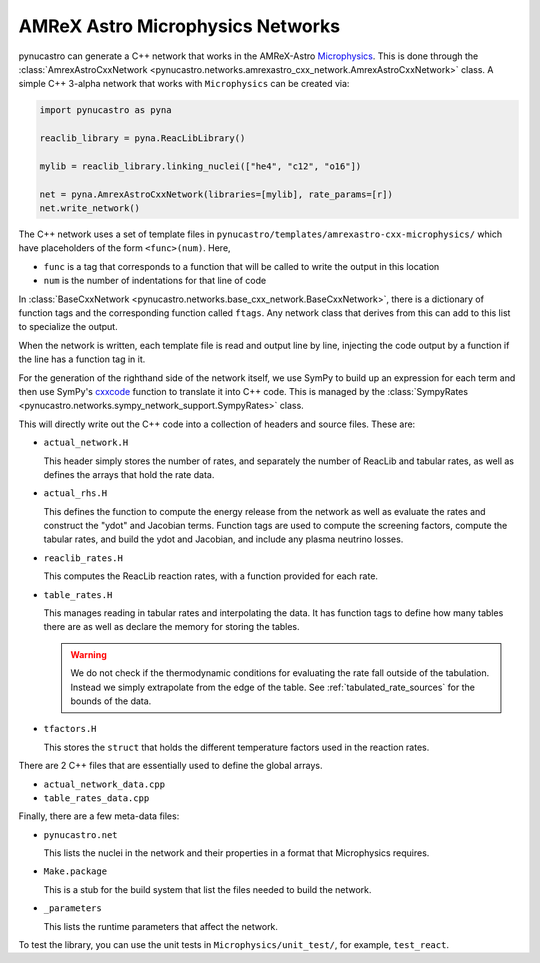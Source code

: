 *********************************
AMReX Astro Microphysics Networks
*********************************

pynucastro can generate a C++ network that works in the
AMReX-Astro `Microphysics
<https://github.com/amrex-astro/Microphysics>`_.  This is done through
the :class:`AmrexAstroCxxNetwork <pynucastro.networks.amrexastro_cxx_network.AmrexAstroCxxNetwork>` class.  A simple 
C++ 3-alpha network that works with ``Microphysics`` can be created via:

.. code:: python

   import pynucastro as pyna

   reaclib_library = pyna.ReacLibLibrary()

   mylib = reaclib_library.linking_nuclei(["he4", "c12", "o16"])

   net = pyna.AmrexAstroCxxNetwork(libraries=[mylib], rate_params=[r])
   net.write_network()

The C++ network uses a set of template files in
``pynucastro/templates/amrexastro-cxx-microphysics/`` which have
placeholders of the form ``<func>(num)``.  Here,

* ``func`` is a tag that corresponds to a function that will be called
  to write the output in this location

* ``num`` is the number of indentations for that line of code

In :class:`BaseCxxNetwork <pynucastro.networks.base_cxx_network.BaseCxxNetwork>`, there is a dictionary of function tags and the corresponding function
called ``ftags``.  Any network class that derives from this can add to this list to specialize
the output.

When the network is written, each template file is read and output line by line, injecting
the code output by a function if the line has a function tag in it.

For the generation of the righthand side of the network itself, we use
SymPy to build up an expression for each term and then use SymPy's
`cxxcode <https://docs.sympy.org/latest/modules/printing.html#sympy.printing.codeprinter.cxxcode>`_ function to translate it into C++ code.  This is managed by the :class:`SympyRates <pynucastro.networks.sympy_network_support.SympyRates>` class.


This will directly write out the C++ code into a collection of headers
and source files.  These are:

* ``actual_network.H``

  This header simply stores the number of rates, and separately the number of ReacLib and
  tabular rates, as well as defines the arrays that hold the rate data.

* ``actual_rhs.H``

  This defines the function to compute the energy release from the
  network as well as evaluate the rates and construct the "ydot" and
  Jacobian terms.  Function tags are used to compute the screening
  factors, compute the tabular rates, and build the ydot and Jacobian,
  and include any plasma neutrino losses.

* ``reaclib_rates.H``

  This computes the ReacLib reaction rates, with a function provided
  for each rate.

* ``table_rates.H``

  This manages reading in tabular rates and interpolating the data.
  It has function tags to define how many tables
  there are as well as declare the memory for storing the tables.

  .. warning::

     We do not check if the thermodynamic conditions for evaluating the
     rate fall outside of the tabulation.  Instead we simply extrapolate
     from the edge of the table.  See :ref:`tabulated_rate_sources` for
     the bounds of the data.

* ``tfactors.H``

  This stores the ``struct`` that holds the different temperature factors
  used in the reaction rates.

There are 2 C++ files that are essentially used to define the global arrays.

* ``actual_network_data.cpp``

* ``table_rates_data.cpp``

Finally, there are a few meta-data files:

* ``pynucastro.net``

  This lists the nuclei in the network and their properties in a format that
  Microphysics requires.

* ``Make.package``

  This is a stub for the build system that list the files needed to build
  the network.

* ``_parameters``

  This lists the runtime parameters that affect the network.

To test the library, you can use the unit tests in ``Microphysics/unit_test/``, for example,
``test_react``.


